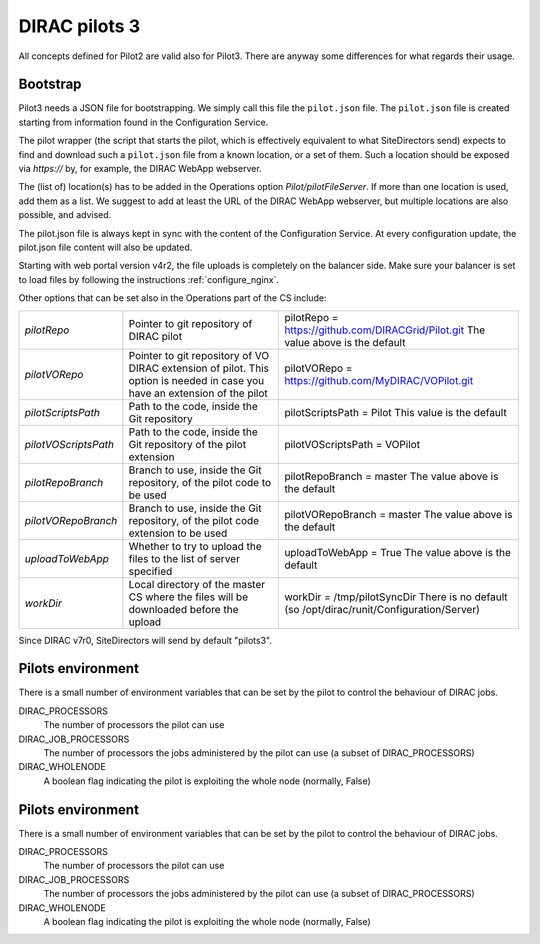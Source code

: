 .. _pilot3:

==============
DIRAC pilots 3
==============

All concepts defined for Pilot2 are valid also for Pilot3. There are anyway some differences for what regards their usage.

.. meta::
   :keywords: Pilots3, Pilot3, Pilot


Bootstrap
=========

Pilot3 needs a JSON file for bootstrapping. We simply call this file the ``pilot.json`` file.
The ``pilot.json`` file is created starting from information found in the Configuration Service.

The pilot wrapper (the script that starts the pilot, which is effectively equivalent to what SiteDirectors send)
expects to find and download such a ``pilot.json`` file from a known location, or a set of them.
Such a location should be exposed via *https://* by, for example, the DIRAC WebApp webserver.

The (list of) location(s) has to be added in the Operations option *Pilot/pilotFileServer*.
If more than one location is used, add them as a list.
We suggest to add at least the URL of the DIRAC WebApp webserver, but multiple locations are also possible, and advised.

The pilot.json file is always kept in sync with the content of the Configuration Service.
At every configuration update, the pilot.json file content will also be updated.


Starting with web portal version v4r2, the file uploads is completely on the balancer side.
Make sure your balancer is set to load files by following the instructions :ref:`configure_nginx`.

  

Other options that can be set also in the Operations part of the CS include:

+------------------------------------+--------------------------------------------+-------------------------------------------------------------------------+
| *pilotRepo*                        | Pointer to git repository of DIRAC pilot   | pilotRepo = https://github.com/DIRACGrid/Pilot.git                      |
|                                    |                                            | The value above is the default                                          |
+------------------------------------+--------------------------------------------+-------------------------------------------------------------------------+
| *pilotVORepo*                      | Pointer to git repository of VO DIRAC      | pilotVORepo = https://github.com/MyDIRAC/VOPilot.git                    |
|                                    | extension of pilot.                        |                                                                         |
|                                    | This option is needed in case you have an  |                                                                         |
|                                    | extension of the pilot                     |                                                                         |
+------------------------------------+--------------------------------------------+-------------------------------------------------------------------------+
| *pilotScriptsPath*                 | Path to the code, inside the Git repository| pilotScriptsPath = Pilot                                                |
|                                    |                                            | This value is the default                                               |
+------------------------------------+--------------------------------------------+-------------------------------------------------------------------------+
| *pilotVOScriptsPath*               | Path to the code, inside the Git repository| pilotVOScriptsPath = VOPilot                                            |
|                                    | of the pilot extension                     |                                                                         |
+------------------------------------+--------------------------------------------+-------------------------------------------------------------------------+
| *pilotRepoBranch*                  | Branch to use, inside the Git repository,  | pilotRepoBranch = master                                                |
|                                    | of the pilot code to be used               | The value above is the default                                          |
+------------------------------------+--------------------------------------------+-------------------------------------------------------------------------+
| *pilotVORepoBranch*                | Branch to use, inside the Git repository,  | pilotVORepoBranch = master                                              |
|                                    | of the pilot code extension to be used     | The value above is the default                                          |
+------------------------------------+--------------------------------------------+-------------------------------------------------------------------------+
| *uploadToWebApp*                   | Whether to try to upload the files to the  | uploadToWebApp = True                                                   |
|                                    | list of server specified                   | The value above is the default                                          |
+------------------------------------+--------------------------------------------+-------------------------------------------------------------------------+
| *workDir*                          | Local directory of the master CS where the | workDir = /tmp/pilotSyncDir                                             |
|                                    | files will be downloaded before the upload | There is no default (so /opt/dirac/runit/Configuration/Server)          |
+------------------------------------+--------------------------------------------+-------------------------------------------------------------------------+

Since DIRAC v7r0, SiteDirectors will send by default "pilots3".


Pilots environment
==================

There is a small number of environment variables that can be set by the pilot to control the behaviour of DIRAC jobs.

DIRAC_PROCESSORS
  The number of processors the pilot can use

DIRAC_JOB_PROCESSORS
  The number of processors the jobs administered by the pilot can use (a subset of DIRAC_PROCESSORS)

DIRAC_WHOLENODE
  A boolean flag indicating the pilot is exploiting the whole node (normally, False)


Pilots environment
==================

There is a small number of environment variables that can be set by the pilot to control the behaviour of DIRAC jobs.

DIRAC_PROCESSORS
  The number of processors the pilot can use

DIRAC_JOB_PROCESSORS
  The number of processors the jobs administered by the pilot can use (a subset of DIRAC_PROCESSORS)

DIRAC_WHOLENODE
  A boolean flag indicating the pilot is exploiting the whole node (normally, False)


